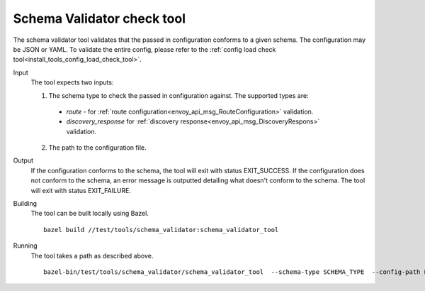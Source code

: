 .. _install_tools_schema_validator_check_tool:

Schema Validator check tool
===========================

The schema validator tool validates that the passed in configuration conforms to
a given schema. The configuration may be JSON or YAML. To validate the entire
config, please refer to the
:ref:`config load check tool<install_tools_config_load_check_tool>`.

Input
  The tool expects two inputs:

  1. The schema type to check the passed in configuration against. The supported types are:

    * `route` - for :ref:`route configuration<envoy_api_msg_RouteConfiguration>` validation.
    * `discovery_response` for :ref:`discovery response<envoy_api_msg_DiscoveryRespons>` validation.

  2. The path to the configuration file.

Output
  If the configuration conforms to the schema, the tool will exit with status
  EXIT_SUCCESS. If the configuration does not conform to the schema, an error
  message is outputted detailing what doesn't conform to the schema. The tool
  will exit with status EXIT_FAILURE.

Building
  The tool can be built locally using Bazel. ::

    bazel build //test/tools/schema_validator:schema_validator_tool

Running
  The tool takes a path as described above. ::

    bazel-bin/test/tools/schema_validator/schema_validator_tool  --schema-type SCHEMA_TYPE  --config-path PATH
